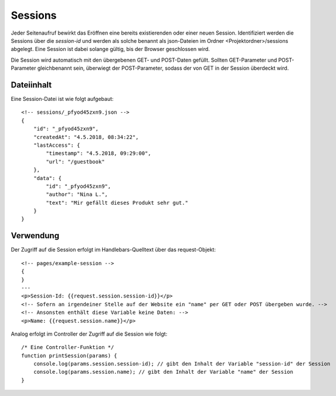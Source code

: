Sessions
========

Jeder Seitenaufruf bewirkt das Eröffnen eine bereits existierenden oder einer neuen Session.
Identifiziert werden die Sessions über die *session-id* und werden als solche benannt
als json-Dateien im Ordner <Projektordner>/sessions abgelegt.
Eine Session ist dabei solange gültig, bis der Browser geschlossen wird.

Die Session wird automatisch mit den übergebenen GET- und POST-Daten gefüllt.
Sollten GET-Parameter und POST-Parameter gleichbenannt sein, überwiegt der POST-Parameter,
sodass der von GET in der Session überdeckt wird.

Dateiinhalt
^^^^^^^^^^^

Eine Session-Datei ist wie folgt aufgebaut::

    <!-- sessions/_pfyod45zxn9.json -->
    {
        "id": "_pfyod45zxn9",
        "createdAt": "4.5.2018, 08:34:22",
        "lastAccess": {
            "timestamp": "4.5.2018, 09:29:00",
            "url": "/guestbook"
        },
        "data": {
            "id": "_pfyod45zxn9",
            "author": "Nina L.",
            "text": "Mir gefällt dieses Produkt sehr gut."
        }
    }


Verwendung
^^^^^^^^^^

Der Zugriff auf die Session erfolgt im Handlebars-Quelltext über das request-Objekt::

    <!-- pages/example-session -->
    {
    }
    ---
    <p>Session-Id: {{request.session.session-id}}</p>
    <!-- Sofern an irgendeiner Stelle auf der Website ein "name" per GET oder POST übergeben wurde. -->
    <!-- Ansonsten enthält diese Variable keine Daten: -->
    <p>Name: {{request.session.name}}</p>


Analog erfolgt im Controller der Zugriff auf die Session wie folgt::

    /* Eine Controller-Funktion */
    function printSession(params) {
        console.log(params.session.session-id); // gibt den Inhalt der Variable "session-id" der Session
        console.log(params.session.name); // gibt den Inhalt der Variable "name" der Session
    }